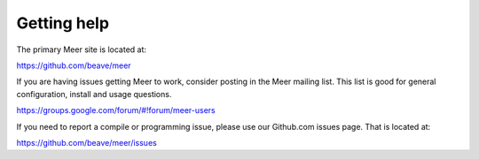 Getting help
============

The primary Meer site is located at:

`https://github.com/beave/meer <https://github.com/beave/meer/issues>`_

If you are having issues getting Meer to work,  consider posting in the Meer mailing list.  This list
is good for general configuration,  install and usage questions.  

`https://groups.google.com/forum/#!forum/meer-users <https://groups.google.com/forum/#!forum/meer-users>`_

If you need to report a compile or programming issue,  please use our Github.com issues page.  That is 
located at:

`https://github.com/beave/meer/issues <https://github.com/beave/meer/issues>`_


